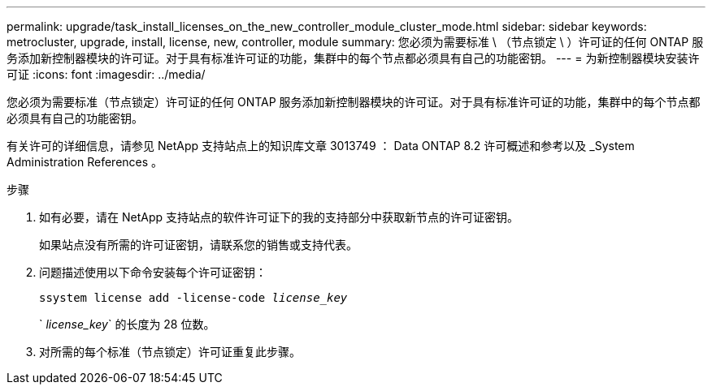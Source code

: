 ---
permalink: upgrade/task_install_licenses_on_the_new_controller_module_cluster_mode.html 
sidebar: sidebar 
keywords: metrocluster, upgrade, install, license, new, controller, module 
summary: 您必须为需要标准 \ （节点锁定 \ ）许可证的任何 ONTAP 服务添加新控制器模块的许可证。对于具有标准许可证的功能，集群中的每个节点都必须具有自己的功能密钥。 
---
= 为新控制器模块安装许可证
:icons: font
:imagesdir: ../media/


[role="lead"]
您必须为需要标准（节点锁定）许可证的任何 ONTAP 服务添加新控制器模块的许可证。对于具有标准许可证的功能，集群中的每个节点都必须具有自己的功能密钥。

有关许可的详细信息，请参见 NetApp 支持站点上的知识库文章 3013749 ： Data ONTAP 8.2 许可概述和参考以及 _System Administration References 。

.步骤
. 如有必要，请在 NetApp 支持站点的软件许可证下的我的支持部分中获取新节点的许可证密钥。
+
如果站点没有所需的许可证密钥，请联系您的销售或支持代表。

. 问题描述使用以下命令安装每个许可证密钥：
+
`ssystem license add -license-code _license_key_`

+
` _license_key_` 的长度为 28 位数。

. 对所需的每个标准（节点锁定）许可证重复此步骤。

